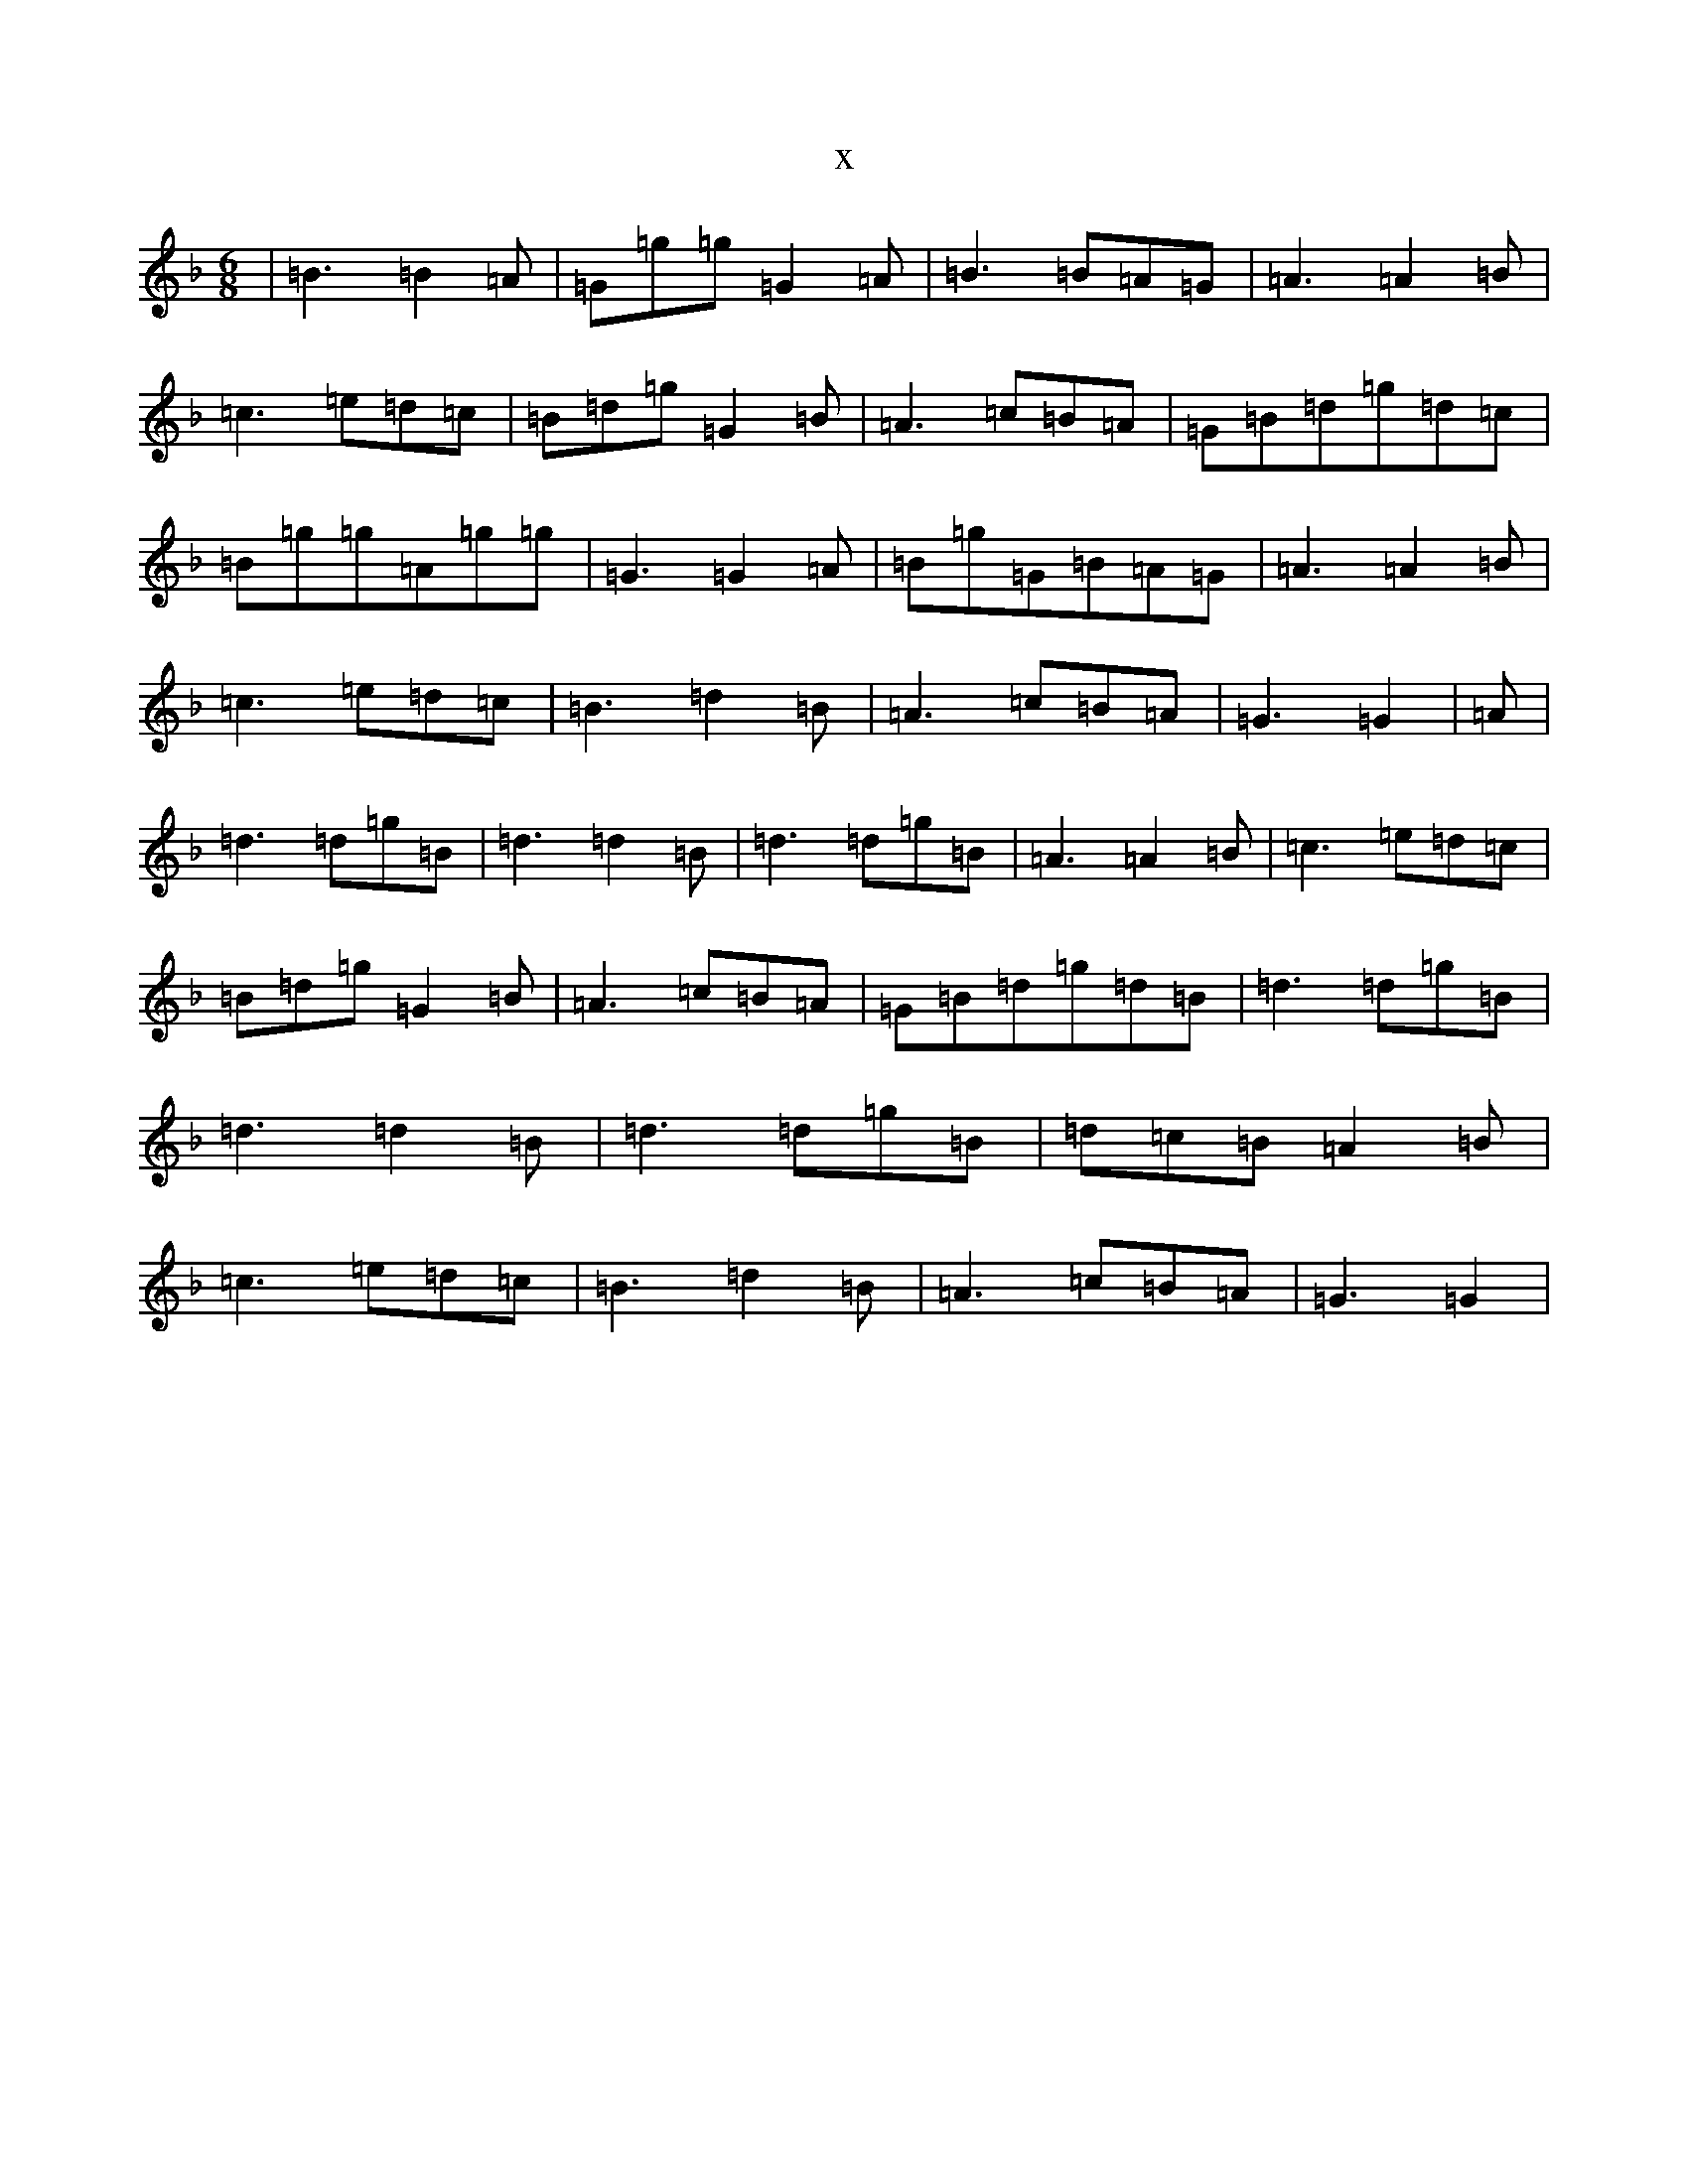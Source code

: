 X:14588
T:x
L:1/8
M:6/8
K: C Mixolydian
|=B3=B2=A|=G=g=g=G2=A|=B3=B=A=G|=A3=A2=B|=c3=e=d=c|=B=d=g=G2=B|=A3=c=B=A|=G=B=d=g=d=c|=B=g=g=A=g=g|=G3=G2=A|=B=g=G=B=A=G|=A3=A2=B|=c3=e=d=c|=B3=d2=B|=A3=c=B=A|=G3=G2|=A|=d3=d=g=B|=d3=d2=B|=d3=d=g=B|=A3=A2=B|=c3=e=d=c|=B=d=g=G2=B|=A3=c=B=A|=G=B=d=g=d=B|=d3=d=g=B|=d3=d2=B|=d3=d=g=B|=d=c=B=A2=B|=c3=e=d=c|=B3=d2=B|=A3=c=B=A|=G3=G2|